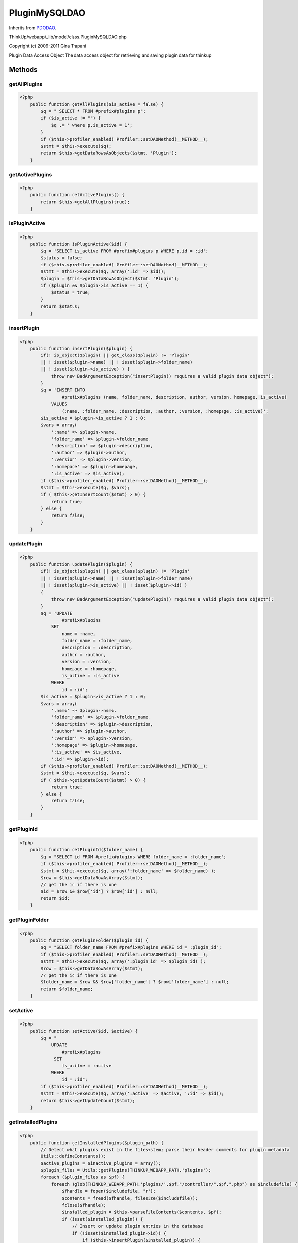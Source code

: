 PluginMySQLDAO
==============
Inherits from `PDODAO <./PDODAO.html>`_.

ThinkUp/webapp/_lib/model/class.PluginMySQLDAO.php

Copyright (c) 2009-2011 Gina Trapani

Plugin Data Access Object
The data access object for retrieving and saving plugin data for thinkup



Methods
-------

getAllPlugins
~~~~~~~~~~~~~



.. code-block:: php5

    <?php
        public function getAllPlugins($is_active = false) {
            $q = " SELECT * FROM #prefix#plugins p";
            if ($is_active != "") {
                $q .= ' where p.is_active = 1';
            }
            if ($this->profiler_enabled) Profiler::setDAOMethod(__METHOD__);
            $stmt = $this->execute($q);
            return $this->getDataRowsAsObjects($stmt, 'Plugin');
        }


getActivePlugins
~~~~~~~~~~~~~~~~



.. code-block:: php5

    <?php
        public function getActivePlugins() {
            return $this->getAllPlugins(true);
        }


isPluginActive
~~~~~~~~~~~~~~



.. code-block:: php5

    <?php
        public function isPluginActive($id) {
            $q = 'SELECT is_active FROM #prefix#plugins p WHERE p.id = :id';
            $status = false;
            if ($this->profiler_enabled) Profiler::setDAOMethod(__METHOD__);
            $stmt = $this->execute($q, array(':id' => $id));
            $plugin = $this->getDataRowAsObject($stmt, 'Plugin');
            if ($plugin && $plugin->is_active == 1) {
                $status = true;
            }
            return $status;
        }


insertPlugin
~~~~~~~~~~~~



.. code-block:: php5

    <?php
        public function insertPlugin($plugin) {
            if(! is_object($plugin) || get_class($plugin) != 'Plugin'
            || ! isset($plugin->name) || ! isset($plugin->folder_name)
            || ! isset($plugin->is_active) ) {
                throw new BadArgumentException("insertPlugin() requires a valid plugin data object");
            }
            $q = 'INSERT INTO
                    #prefix#plugins (name, folder_name, description, author, version, homepage, is_active)
                VALUES 
                    (:name, :folder_name, :description, :author, :version, :homepage, :is_active)';
            $is_active = $plugin->is_active ? 1 : 0;
            $vars = array(
                ':name' => $plugin->name, 
                'folder_name' => $plugin->folder_name,
                ':description' => $plugin->description,
                ':author' => $plugin->author,
                ':version' => $plugin->version, 
                ':homepage' => $plugin->homepage, 
                ':is_active' => $is_active);
            if ($this->profiler_enabled) Profiler::setDAOMethod(__METHOD__);
            $stmt = $this->execute($q, $vars);
            if ( $this->getInsertCount($stmt) > 0) {
                return true;
            } else {
                return false;
            }
        }


updatePlugin
~~~~~~~~~~~~



.. code-block:: php5

    <?php
        public function updatePlugin($plugin) {
            if(! is_object($plugin) || get_class($plugin) != 'Plugin'
            || ! isset($plugin->name) || ! isset($plugin->folder_name)
            || ! isset($plugin->is_active) || ! isset($plugin->id) )
            {
                throw new BadArgumentException("updatePlugin() requires a valid plugin data object");
            }
            $q = 'UPDATE
                    #prefix#plugins 
                SET
                    name = :name,
                    folder_name = :folder_name,
                    description = :description,
                    author = :author,
                    version = :version,
                    homepage = :homepage,
                    is_active = :is_active
                WHERE
                    id = :id';
            $is_active = $plugin->is_active ? 1 : 0;
            $vars = array(
                ':name' => $plugin->name,
                'folder_name' => $plugin->folder_name,
                ':description' => $plugin->description,
                ':author' => $plugin->author,
                ':version' => $plugin->version,
                ':homepage' => $plugin->homepage,
                ':is_active' => $is_active,
                ':id' => $plugin->id);
            if ($this->profiler_enabled) Profiler::setDAOMethod(__METHOD__);
            $stmt = $this->execute($q, $vars);
            if ( $this->getUpdateCount($stmt) > 0) {
                return true;
            } else {
                return false;
            }
        }


getPluginId
~~~~~~~~~~~



.. code-block:: php5

    <?php
        public function getPluginId($folder_name) {
            $q = "SELECT id FROM #prefix#plugins WHERE folder_name = :folder_name";
            if ($this->profiler_enabled) Profiler::setDAOMethod(__METHOD__);
            $stmt = $this->execute($q, array(':folder_name' => $folder_name) );
            $row = $this->getDataRowAsArray($stmt);
            // get the id if there is one
            $id = $row && $row['id'] ? $row['id'] : null;
            return $id;
        }


getPluginFolder
~~~~~~~~~~~~~~~



.. code-block:: php5

    <?php
        public function getPluginFolder($plugin_id) {
            $q = "SELECT folder_name FROM #prefix#plugins WHERE id = :plugin_id";
            if ($this->profiler_enabled) Profiler::setDAOMethod(__METHOD__);
            $stmt = $this->execute($q, array(':plugin_id' => $plugin_id) );
            $row = $this->getDataRowAsArray($stmt);
            // get the id if there is one
            $folder_name = $row && $row['folder_name'] ? $row['folder_name'] : null;
            return $folder_name;
        }


setActive
~~~~~~~~~



.. code-block:: php5

    <?php
        public function setActive($id, $active) {
            $q = "
                UPDATE 
                    #prefix#plugins
                 SET 
                    is_active = :active
                WHERE
                    id = :id";
            if ($this->profiler_enabled) Profiler::setDAOMethod(__METHOD__);
            $stmt = $this->execute($q, array(':active' => $active, ':id' => $id));
            return $this->getUpdateCount($stmt);
        }


getInstalledPlugins
~~~~~~~~~~~~~~~~~~~



.. code-block:: php5

    <?php
        public function getInstalledPlugins($plugin_path) {
            // Detect what plugins exist in the filesystem; parse their header comments for plugin metadata
            Utils::defineConstants();
            $active_plugins = $inactive_plugins = array();
            $plugin_files = Utils::getPlugins(THINKUP_WEBAPP_PATH.'plugins');
            foreach ($plugin_files as $pf) {
                foreach (glob(THINKUP_WEBAPP_PATH.'plugins/'.$pf."/controller/".$pf.".php") as $includefile) {
                    $fhandle = fopen($includefile, "r");
                    $contents = fread($fhandle, filesize($includefile));
                    fclose($fhandle);
                    $installed_plugin = $this->parseFileContents($contents, $pf);
                    if (isset($installed_plugin)) {
                        // Insert or update plugin entries in the database
                        if (!isset($installed_plugin->id)) {
                            if ($this->insertPlugin($installed_plugin)) {
                                $installed_plugin->id = $this->getPluginId($installed_plugin->folder_name);
                            } else {
                                $this->updatePlugin($installed_plugin);
                            }
                        }
                        // Store in list, active first
                        if ($installed_plugin->is_active) {
                            array_push($active_plugins, $installed_plugin);
                        } else {
                            array_push($inactive_plugins, $installed_plugin);
                        }
                    }
                }
            }
            return array_merge($active_plugins, $inactive_plugins);
        }


parseFileContents
~~~~~~~~~~~~~~~~~



.. code-block:: php5

    <?php
        private function parseFileContents($contents, $pf) {
            $plugin_vals = array();
            $start = strpos($contents, '/*');
            $end = strpos($contents, '*/');
            if ($start > 0 && $end > $start) {
                $scriptData = substr($contents, $start + 2, $end - $start - 2);
    
                $scriptData = preg_split('/[\n\r]+/', $scriptData);
                foreach ($scriptData as $line) {
                    $m = array();
                    if (preg_match('/Plugin Name:(.*)/', $line, $m)) {
                        $plugin_vals['name'] = trim($m[1]);
                    }
                    if (preg_match('/Plugin URI:(.*)/', $line, $m)) {
                        $plugin_vals['homepage'] = trim($m[1]);
                    }
                    if (preg_match('/Description:(.*)/', $line, $m)) {
                        $plugin_vals['description'] = trim($m[1]);
                    }
                    if (preg_match('/Version:(.*)/', $line, $m)) {
                        $plugin_vals['version'] = trim($m[1]);
                    }
                    if (preg_match('/Author:(.*)/', $line, $m)) {
                        $plugin_vals['author'] = trim($m[1]);
                    }
                    if (preg_match('/Icon:(.*)/', $line, $m)) {
                        $plugin_vals['icon'] = trim($m[1]);
                    }
    
                }
                $plugin_vals["folder_name"] = $pf;
                $plugin_vals["id"] = $this->getPluginId($pf);
                if (isset($plugin_vals["id"])) {
                    $plugin_vals["is_active"] = $this->isPluginActive($plugin_vals["id"]);
                } else {
                    $plugin_vals["is_active"] = 0;
                }
                return new Plugin($plugin_vals);
            } else {
                return null;
            }
        }


isValidPluginId
~~~~~~~~~~~~~~~



.. code-block:: php5

    <?php
        public function isValidPluginId($plugin_id) {
            $q = 'SELECT id FROM  #prefix#plugins where id = :id';
            $data = array(':id' => $plugin_id);
            if ($this->profiler_enabled) Profiler::setDAOMethod(__METHOD__);
            $stmt = $this->execute($q, $data);
            return $this->getDataIsReturned($stmt);
        }




